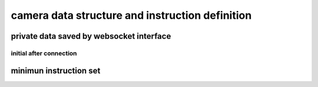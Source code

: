 camera data structure and instruction definition
===================================================

private data saved by websocket interface
----------------------------------------------

initial after connection 
+++++++++++++++++++++++++++++

minimun instruction set
---------------------------

